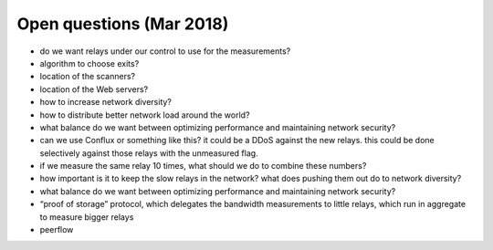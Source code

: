 .. _open_questions:

Open questions (Mar 2018)
===========================



- do we want relays under our control to use for the measurements?
- algorithm to choose exits?
- location of the scanners?
- location of the Web servers?
- how to increase network diversity?
- how to distribute better network load around the world?
- what balance do we want between optimizing performance and maintaining network security?
- can we use Conflux or something like this? it could be a DDoS against the new relays. this could be done selectively against those relays with the unmeasured flag.
- if we measure the same relay 10 times, what should we do to combine these numbers?
- how important is it to keep the slow relays in the network? what does pushing them out do to network diversity?
- what balance do we want between optimizing performance and maintaining network security?
- “proof of storage” protocol, which delegates the bandwidth measurements to little relays, which run in aggregate to measure bigger relays
- peerflow